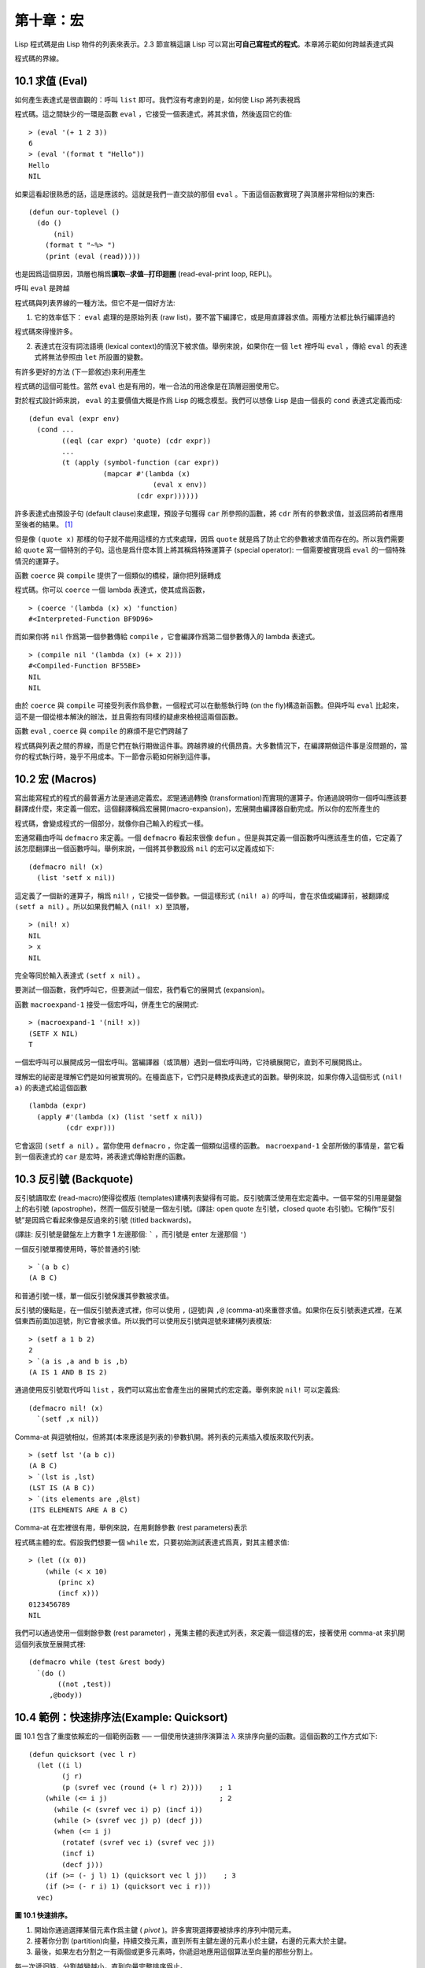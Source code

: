 .. highlight:: cl


第十章：宏
**************************************************

Lisp 程式碼是由 Lisp 物件的列表來表示。2.3 節宣稱這讓 Lisp 可以寫出\ **可自己寫程式的程式**\ 。本章將示範如何跨越表達式與

程式碼的界線。

10.1 求值 (Eval)
==================================

如何產生表達式是很直觀的：呼叫 ``list`` 即可。我們沒有考慮到的是，如何使 Lisp 將列表視爲

程式碼。這之間缺少的一環是函數 ``eval`` ，它接受一個表達式，將其求值，然後返回它的值:

::

	> (eval '(+ 1 2 3))
	6
	> (eval '(format t "Hello"))
	Hello
	NIL

如果這看起很熟悉的話，這是應該的。這就是我們一直交談的那個 ``eval`` 。下面這個函數實現了與頂層非常相似的東西:

::

	(defun our-toplevel ()
	  (do ()
	      (nil)
	    (format t "~%> ")
	    (print (eval (read)))))

也是因爲這個原因，頂層也稱爲\ **讀取─求值─打印迴圈** (read-eval-print loop, REPL)。

呼叫 ``eval`` 是跨越

程式碼與列表界線的一種方法。但它不是一個好方法:

1. 它的效率低下： ``eval`` 處理的是原始列表 (raw list)，要不當下編譯它，或是用直譯器求值。兩種方法都比執行編譯過的

程式碼來得慢許多。

2. 表達式在沒有詞法語境 (lexical context)的情況下被求值。舉例來說，如果你在一個 ``let`` 裡呼叫 ``eval`` ，傳給 ``eval`` 的表達式將無法參照由 ``let`` 所設置的變數。

有許多更好的方法 (下一節敘述)來利用產生

程式碼的這個可能性。當然 ``eval`` 也是有用的，唯一合法的用途像是在頂層迴圈使用它。

對於程式設計師來說， ``eval`` 的主要價值大概是作爲 Lisp 的概念模型。我們可以想像 Lisp 是由一個長的 ``cond`` 表達式定義而成:

::

	(defun eval (expr env)
	  (cond ...
	        ((eql (car expr) 'quote) (cdr expr))
	        ...
	        (t (apply (symbol-function (car expr))
	                  (mapcar #'(lambda (x)
	                              (eval x env))
	                          (cdr expr))))))

許多表達式由預設子句 (default clause)來處理，預設子句獲得 ``car`` 所參照的函數，將 ``cdr`` 所有的參數求值，並返回將前者應用至後者的結果。 [1]_

但是像 ``(quote x)`` 那樣的句子就不能用這樣的方式來處理，因爲 ``quote`` 就是爲了防止它的參數被求值而存在的。所以我們需要給 ``quote`` 寫一個特別的子句。這也是爲什麼本質上將其稱爲特殊運算子 (special operator): 一個需要被實現爲 ``eval`` 的一個特殊情況的運算子。

函數 ``coerce`` 與 ``compile`` 提供了一個類似的橋樑，讓你把列錶轉成

程式碼。你可以 ``coerce`` 一個 lambda 表達式，使其成爲函數，

::

	> (coerce '(lambda (x) x) 'function)
	#<Interpreted-Function BF9D96>

而如果你將 ``nil`` 作爲第一個參數傳給 ``compile`` ，它會編譯作爲第二個參數傳入的 lambda 表達式。

::

	> (compile nil '(lambda (x) (+ x 2)))
	#<Compiled-Function BF55BE>
	NIL
	NIL

由於 ``coerce`` 與 ``compile`` 可接受列表作爲參數，一個程式可以在動態執行時 (on the fly)構造新函數。但與呼叫 ``eval`` 比起來，這不是一個從根本解決的辦法，並且需抱有同樣的疑慮來檢視這兩個函數。

函數 ``eval`` , ``coerce`` 與 ``compile`` 的麻煩不是它們跨越了

程式碼與列表之間的界線，而是它們在執行期做這件事。跨越界線的代價昂貴。大多數情況下，在編譯期做這件事是沒問題的，當你的程式執行時，幾乎不用成本。下一節會示範如何辦到這件事。

10.2 宏 (Macros)
==================================================

寫出能寫程式的程式的最普遍方法是通過定義宏。\ *宏*\ 是通過轉換 (transformation)而實現的運算子。你通過說明你一個呼叫應該要翻譯成什麼，來定義一個宏。這個翻譯稱爲宏展開(macro-expansion)，宏展開由編譯器自動完成。所以你的宏所產生的

程式碼，會變成程式的一個部分，就像你自己輸入的程式一樣。

宏通常藉由呼叫 ``defmacro`` 來定義。一個 ``defmacro`` 看起來很像 ``defun`` 。但是與其定義一個函數呼叫應該產生的值，它定義了該怎麼翻譯出一個函數呼叫。舉例來說，一個將其參數設爲 ``nil`` 的宏可以定義成如下:

::

	(defmacro nil! (x)
	  (list 'setf x nil))

這定義了一個新的運算子，稱爲 ``nil!`` ，它接受一個參數。一個這樣形式 ``(nil! a)`` 的呼叫，會在求值或編譯前，被翻譯成 ``(setf a nil)`` 。所以如果我們輸入 ``(nil! x)`` 至頂層，

::

	> (nil! x)
	NIL
	> x
	NIL

完全等同於輸入表達式 ``(setf x nil)`` 。

要測試一個函數，我們呼叫它，但要測試一個宏，我們看它的展開式 (expansion)。

函數 ``macroexpand-1`` 接受一個宏呼叫，併產生它的展開式:

::

	> (macroexpand-1 '(nil! x))
	(SETF X NIL)
	T

一個宏呼叫可以展開成另一個宏呼叫。當編譯器（或頂層）遇到一個宏呼叫時，它持續展開它，直到不可展開爲止。

理解宏的祕密是理解它們是如何被實現的。在檯面底下，它們只是轉換成表達式的函數。舉例來說，如果你傳入這個形式 ``(nil! a)`` 的表達式給這個函數

::

	(lambda (expr)
	  (apply #'(lambda (x) (list 'setf x nil))
	         (cdr expr)))

它會返回 ``(setf a nil)`` 。當你使用 ``defmacro`` ，你定義一個類似這樣的函數。 ``macroexpand-1`` 全部所做的事情是，當它看到一個表達式的 ``car`` 是宏時，將表達式傳給對應的函數。

10.3 反引號 (Backquote)
================================

反引號讀取宏 (read-macro)使得從模版 (templates)建構列表變得有可能。反引號廣泛使用在宏定義中。一個平常的引用是鍵盤上的右引號 (apostrophe)，然而一個反引號是一個左引號。(譯註: open quote 左引號，closed quote 右引號)。它稱作“反引號”是因爲它看起來像是反過來的引號 (titled backwards)。

(譯註: 反引號是鍵盤左上方數字 1 左邊那個: ````` ，而引號是 enter 左邊那個 ``'``)

一個反引號單獨使用時，等於普通的引號:

::

	> `(a b c)
	(A B C)

和普通引號一樣，單一個反引號保護其參數被求值。

反引號的優點是，在一個反引號表達式裡，你可以使用 ``,`` (逗號)與 ``,@`` (comma-at)來重啓求值。如果你在反引號表達式裡，在某個東西前面加逗號，則它會被求值。所以我們可以使用反引號與逗號來建構列表模版:

::

	> (setf a 1 b 2)
	2
	> `(a is ,a and b is ,b)
	(A IS 1 AND B IS 2)

通過使用反引號取代呼叫 ``list`` ，我們可以寫出宏會產生出的展開式的宏定義。舉例來說 ``nil!`` 可以定義爲:

::

	(defmacro nil! (x)
	  `(setf ,x nil))

Comma-at 與逗號相似，但將其(本來應該是列表的)參數扒開。將列表的元素插入模版來取代列表。

::

	> (setf lst '(a b c))
	(A B C)
	> `(lst is ,lst)
	(LST IS (A B C))
	> `(its elements are ,@lst)
	(ITS ELEMENTS ARE A B C)

Comma-at 在宏裡很有用，舉例來說，在用剩餘參數 (rest parameters)表示

程式碼主體的宏。假設我們想要一個 ``while`` 宏，只要初始測試表達式爲真，對其主體求值:

::

	> (let ((x 0))
	    (while (< x 10)
	       (princ x)
	       (incf x)))
	0123456789
	NIL

我們可以通過使用一個剩餘參數 (rest parameter) ，蒐集主體的表達式列表，來定義一個這樣的宏，接著使用 comma-at 來扒開這個列表放至展開式裡:

::

	(defmacro while (test &rest body)
	  `(do ()
	       ((not ,test))
	     ,@body))

10.4 範例：快速排序法(Example: Quicksort)
===================================================

圖 10.1 包含了重度依賴宏的一個範例函數 ── 一個使用快速排序演算法 `λ <http://acl.readthedocs.org/en/latest/zhTW/notes.html#notes-164>`_ 來排序向量的函數。這個函數的工作方式如下:

::

	(defun quicksort (vec l r)
	  (let ((i l)
	        (j r)
	        (p (svref vec (round (+ l r) 2))))    ; 1
	    (while (<= i j)                           ; 2
	      (while (< (svref vec i) p) (incf i))
	      (while (> (svref vec j) p) (decf j))
	      (when (<= i j)
	        (rotatef (svref vec i) (svref vec j))
	        (incf i)
	        (decf j)))
	    (if (>= (- j l) 1) (quicksort vec l j))    ; 3
	    (if (>= (- r i) 1) (quicksort vec i r)))
	  vec)

**圖 10.1 快速排序。**

1. 開始你通過選擇某個元素作爲主鍵 ( *pivot* )。許多實現選擇要被排序的序列中間元素。

2. 接著你分割 (partition)向量，持續交換元素，直到所有主鍵左邊的元素小於主鍵，右邊的元素大於主鍵。

3. 最後，如果左右分割之一有兩個或更多元素時，你遞迴地應用這個算法至向量的那些分割上。

每一次遞迴時，分割越變越小，直到向量完整排序爲止。

在圖 10.1 的實現裡，接受一個向量以及標記欲排序範圍的兩個整數。這個範圍當下的中間元素被選爲主鍵 ( ``p`` )。接著從左右兩端開始產生分割，並將左邊太大或右邊太小的元素交換過來。(將兩個參數傳給 ``rotatef`` 函數，交換它們的值。)最後，如果一個分割含有多個元素時，用同樣的流程來排序它們。

除了我們前一節定義的 ``while`` 宏之外，圖 10.1 也用了內建的 ``when`` , ``incf`` , ``decf`` 以及 ``rotatef`` 宏。使用這些宏使程式看起來更加簡潔與清晰。

10.5 設計宏 (Macro Design)
=======================================

撰寫宏是一種獨特的程式設計，它有著獨一無二的目標與問題。能夠改變編譯器所看到的東西，就像是能夠重寫它一樣。所以當你開始撰寫宏時，你需要像語言設計者一樣思考。

本節快速給出宏所牽涉問題的概要，以及解決它們的技巧。作爲一個例子，我們會定義一個稱爲	 ``ntimes`` 的宏，它接受一個數字 *n* 並對其主體求值 *n* 次。

::

	> (ntimes 10
	    (princ "."))
	..........
	NIL

下面是一個不正確的 ``ntimes`` 定義，說明了宏設計中的某些議題:

::

	(defmacro ntimes (n &rest body)
	  `(do ((x 0 (+ x 1)))
	       ((>= x ,n))
	     ,@body))

這個定義第一眼看起來可能沒問題。在上面這個情況，它會如預期的工作。但實際上它在兩個方面壞掉了。

一個宏設計者需要考慮的問題之一是無意的變數捕捉 (inadvertent variable capture)。這發生在當一個在宏展開式裡用到的變數，恰巧與展開式即將插入的語境裡，有使用同樣名字作爲變數的情況。不正確的 ``ntimes`` 定義創造了一個變數 ``x`` 。所以如果這個宏在已經有 ``x`` 作爲名字的地方被呼叫時，它可能無法做到我們所預期的:

::

	> (let ((x 10))
	    (ntimes 5
	       (setf x (+ x 1)))
	    x)
	10

如果 ``ntimes`` 如我們預期般的執行，這個表達式應該會對 ``x`` 遞增五次，最後返回 ``15`` 。但因爲宏展開剛好使用 ``x`` 作爲迭代變數， ``setf`` 表達式遞增那個 ``x`` ，而不是我們要遞增的那個。一旦宏呼叫被展開，前述的展開式變成:

::

	> (let ((x 10))
	    (do ((x 0 (+ x 1)))
	        ((>= x 5))
	      (setf x (+ x 1)))
	    x)

最普遍的解法是不要使用任何可能會被捕捉的一般符號。取而代之的我們使用 gensym (8.4 小節)。因爲 ``read`` 函數 ``intern`` 每個它見到的符號，所以在一個程式裡，沒有可能會有任何符號會 ``eql`` gensym。如果我們使用 gensym 而不是 ``x`` 來重寫 ``ntimes`` 的定義，至少對於變數捕捉來說，它是安全的:

::

	(defmacro ntimes (n &rest body)
	  (let ((g (gensym)))
	    `(do ((,g 0 (+ g 1)))
	         ((>= ,g ,n))
	       ,@body)))

但這個宏在另一問題上仍有疑慮: 多重求值 (multiple evaluation)。因爲第一個參數被直接插入 ``do`` 表達式，它會在每次迭代時被求值。當第一個參數是有副作用的表達式，這個錯誤非常清楚地表現出來:

::

	> (let ((v 10))
	    (ntimes (setf v (- v 1))
	      (princ ".")))
	.....
	NIL

由於 ``v`` 一開始是 ``10`` ，而 ``setf`` 返回其第二個參數的值，應該印出九個句點。實際上它只印出五個。

如果我們看看宏呼叫所展開的表達式，就可以知道爲什麼:

::

	> (let ((v 10))
	    (do ((#:g1 0 (+ #:g1 1)))
	        ((>= #:g1 (setf v (- v 1))))
	      (princ ".")))

每次迭代我們不是把迭代變數 (gensym 通常印出前面有 ``#:`` 的符號)與 ``9`` 比較，而是與每次求值時會遞減的表達式比較。這如同每次我們查看地平線時，地平線都越來越近。

避免非預期的多重求值的方法是設置一個變數，在任何迭代前將其設爲有疑惑的那個表達式。這通常牽扯到另一個 gensym:

::

	(defmacro ntimes (n &rest body)
	  (let ((g (gensym))
	        (h (gensym)))
	    `(let ((,h ,n))
	       (do ((,g 0 (+ ,g 1)))
	           ((>= ,g ,h))
	         ,@body))))

終於，這是一個 ``ntimes`` 的正確定義。

非預期的變數捕捉與多重求值是折磨宏的主要問題，但不只有這些問題而已。有經驗後，要避免這樣的錯誤與避免更熟悉的錯誤一樣簡單，比如除以零的錯誤。

你的 Common Lisp 實現是一個學習更多有關宏的好地方。藉由呼叫展開至內建宏，你可以理解它們是怎麼寫的。下面是大多數實現對於一個 ``cond`` 表達式會產生的展開式:

::

	> (pprint (macroexpand-1 '(cond (a b)
	                                (c d e)
	                                (t f))))
	(IF A
	    B
	    (IF C
	        (PROGN D E)
	        F))

函數 ``pprint`` 印出像

程式碼一樣縮排的表達式，這在檢視宏展開式時特別有用。

10.6 通用化參照 (Generalized Reference)
=======================================

由於一個宏呼叫可以直接在它出現的地方展開成

程式碼，任何展開爲 ``setf`` 表達式的宏呼叫都可以作爲 ``setf`` 表達式的第一個參數。 舉例來說，如果我們定義一個 ``car`` 的同義詞，

::

	(defmacro cah (lst) `(car ,lst))

然後因爲一個 ``car`` 呼叫可以是 ``setf`` 的第一個參數，而 ``cah`` 一樣可以:

::

	> (let ((x (list 'a 'b 'c)))
	    (setf (cah x) 44)
	    x)
	(44 B C)

撰寫一個展開成一個 ``setf`` 表達式的宏是另一個問題，是一個比原先看起來更爲困難的問題。看起來也許你可以這樣實現 ``incf`` ，只要

::

	(defmacro incf (x &optional (y 1)) ; wrong
	  `(setf ,x (+ ,x ,y)))

但這是行不通的。這兩個表達式不相等:

::

	(setf (car (push 1 lst)) (1+ (car (push 1 lst))))

	(incf (car (push 1 lst)))

如果 ``lst`` 是 ``nil`` 的話，第二個表達式會設成 ``(2)`` ，但第一個表達式會設成 ``(1 2)`` 。

Common Lisp 提供了 ``define-modify-macro`` 作爲寫出對於 ``setf`` 限制類別的宏的一種方法 它接受三個參數: 宏的名字，額外的參數 (隱含第一個參數 ``place``)，以及產生出 ``place`` 新數值的函數名。所以我們可以將 ``incf`` 定義爲

(譯註: ``define-modify-macro`` 的定義可以看 `這裡 <https://gist.github.com/2958757>`_ )

::

	(define-modify-macro our-incf (&optional (y 1)) +)

以及另一版 ``push`` 將元素推至一個列表的尾端可寫爲

::

	(define-modify-macro append1f (val)
	  (lambda (lst val) (append lst (list val))))

後者會如下工作:

::

	> (let ((lst '(a b c)))
	    (append1f lst 'd)
	    lst)
	(A B C D)

順道一提， ``push`` 與 ``pop`` 都不能定義爲 modify-macros，前者因爲 ``place`` 不是其第一個參數，而後者因爲其返回值不是更改後的物件。

10.7 範例：實用的宏函數 (Example: Macro Utilities)
======================================================

6.4 節介紹了實用函數 (utility)的概念，一種像是構造 Lisp 的通用運算子。我們可以使用宏來定義不能寫作函數的實用函數。我們已經見過幾個例子: ``nil!`` , ``ntimes`` 以及 ``while`` ，全部都需要寫成宏，因爲它們全都需要某種控制參數求值的方法。本節給出更多你可以使用宏寫出的多種實用函數。圖 10.2 挑選了幾個實踐中證實值得寫的實用函數。

::

	(defmacro for (var start stop &body body)
	  (let ((gstop (gensym)))
	    `(do ((,var ,start (1+ ,var))
	          (,gstop ,stop))
	         ((> ,var ,gstop))
	       ,@body)))

	(defmacro in (obj &rest choices)
	  (let ((insym (gensym)))
	    `(let ((,insym ,obj))
	       (or ,@(mapcar #'(lambda (c) `(eql ,insym ,c))
	                     choices)))))

	(defmacro random-choice (&rest exprs)
	  `(case (random ,(length exprs))
	     ,@(let ((key -1))
	         (mapcar #'(lambda (expr)
	                     `(,(incf key) ,expr))
	                 exprs))))

	(defmacro avg (&rest args)
	  `(/ (+ ,@args) ,(length args)))

	(defmacro with-gensyms (syms &body body)
	  `(let ,(mapcar #'(lambda (s)
	                     `(,s (gensym)))
	                 syms)
	     ,@body))

	(defmacro aif (test then &optional else)
	  `(let ((it ,test))
	     (if it ,then ,else)))

**圖 10.2: 實用宏函數**

第一個 ``for`` ，設計上與 ``while`` 相似 (164 頁，譯註: 10.3 節)。它是給需要使用一個綁定至一個值的範圍的新變數來對主體求值的迴圈:

::

	> (for x 1 8
		  (princ x))
	12345678
	NIL

這比寫出等效的 ``do`` 來得省事，

::

	(do ((x 1 (+ x 1)))
	    ((> x 8))
	  (princ x))

這非常接近實際的展開式:

::

	(do ((x 1 (1+ x))
	     (#:g1 8))
	    ((> x #:g1))
	  (princ x))

宏需要引入一個額外的變數來持有標記範圍 (range)結束的值。 上面在例子裡的 ``8`` 也可是個函數呼叫，這樣我們就不需要求值好幾次。額外的變數需要是一個 gensym ，爲了避免非預期的變數捕捉。

圖 10.2 的第二個宏 ``in`` ，若其第一個參數 ``eql`` 任何自己其他的參數時，返回真。表達式我們可以寫成:

::

	(in (car expr) '+ '- '*)

我們可以改寫成:

::

	(let ((op (car expr)))
	  (or (eql op '+)
	      (eql op '-)
	      (eql op '*)))

確實，第一個表達式展開後像是第二個，除了變數 ``op`` 被一個 gensym 取代了。

下一個例子 ``random-choice`` ，隨機選取一個參數求值。在 74 頁 (譯註: 第 4 章的圖 4.6)我們需要隨機在兩者之間選擇。 ``random-choice`` 宏實現了通用的解法。一個像是這樣的呼叫:

::

	(random-choice (turn-left) (turn-right))

會被展開爲:

::

	(case (random 2)
	  (0 (turn-left))
	  (1 (turn-right)))

下一個宏 ``with-gensyms`` 主要預期用在宏主體裡。它不尋常，特別是在特定應用中的宏，需要 gensym 幾個變數。有了這個宏，與其

::

	(let ((x (gensym)) (y (gensym)) (z (gensym)))
		...)

我們可以寫成

::

	(with-gensyms (x y z)
		...)

到目前爲止，圖 10.2 定義的宏，沒有一個可以定義成函數。作爲一個規則，寫成宏是因爲你不能將它寫成函數。但這個規則有幾個例外。有時候你或許想要定義一個運算子來作爲宏，好讓它在編譯期完成它的工作。宏 ``avg`` 返回其參數的平均值，

::

	> (avg 2 4 8)
	14/3

是一個這種例子的宏。我們可以將 ``avg`` 寫成函數，

::

	(defun avg (&rest args)
	  (/ (apply #'+ args) (length args)))

但它會需要在執行期找出參數的數量。只要我們願意放棄應用 ``avg`` ，爲什麼不在編譯期呼叫 ``length`` 呢？

圖 10.2 的最後一個宏是 ``aif`` ，它在此作爲一個故意變數捕捉的例子。它讓我們可以使用變數 ``it`` 來參照到一個條件式裡的測試參數所返回的值。也就是說，與其寫成

::

	(let ((val (calculate-something)))
	  (if val
	      (1+ val)
	      0))

我們可以寫成

::

	(aif (calculate-something)
	     (1+ it)
	     0)

**小心使用** ( *Use judiciously*)，預期的變數捕捉可以是一個無價的技巧。Common Lisp 本身在多處使用它: 舉例來說 ``next-method-p`` 與 ``call-next-method`` 皆依賴於變數捕捉。

像這些宏明確示範了爲何要撰寫替你寫程式的程式。一旦你定義了 ``for`` ，你就不需要寫整個 ``do`` 表達式。值得寫一個宏只爲了節省打字嗎？非常值得。節省打字是程式設計的全部；一個編譯器的目的便是替你省下使用機械語言輸入程式的時間。而宏允許你將同樣的優點帶到特定的應用裡，就像高階語言帶給程式語言一般。通過審慎的使用宏，你也許可以使你的程式比起原來大幅度地精簡，並使程式更顯著地容易閱讀、撰寫及維護。

如果仍對此懷疑，考慮看看如果你沒有使用任何內建宏時，程式看起來會是怎麼樣。所有宏產生的展開式，你會需要用手產生。你也可以將這個問題用在另一方面。當你在撰寫一個程式時，捫心自問，我需要撰寫宏展開式嗎？如果是的話，宏所產生的展開式就是你需要寫的東西。

10.8 源自 Li​​sp (On Lisp)
=======================================

現在宏已經介紹過了，我們看過更多的 Lisp 是由超乎我們想像的 Lisp 寫成。許多不是函數的 Common Lisp 運算子是宏，而他們全部用 Lisp 寫成的。只有二十五個 Common Lisp 內建的運算子是特殊運算子。

`John Foderaro <http://www.franz.com/about/bios/jkf.lhtml>`_ 將 Lisp 稱爲“可程式的程式語言。” `λ <http://acl.readthedocs.org/en/latest/zhTW/notes.html#notes-173>`_ 通過撰寫你自己的函數與宏，你將 Lisp 變成任何你想要的語言。 (我們會在 17 章看到這個可能性的圖形化示範)無論你的程式適合何種形式，你確信你可以將 Lisp 塑造成適合它的語言。

宏是這個靈活性的主要成分之一。它們允許你將 Lisp 變得完全認不出來，但仍然用一種有原則且高效的方法來實作。在 Lisp 社區裡，宏是個越來越感興趣的主題。可以使用宏辦到驚人之事是很清楚的，但更確信的是宏背後還有更多需要被探索。如果你想的話，可以通過你來發現。Lisp 永遠將進化放在程式設計師手裡。這是它爲什麼存活的原因。

Chapter 10 總結 (Summary)
============================

1. 呼叫 ``eval`` 是讓 Lisp 將列表視爲

程式碼的一種方法，但這是不必要而且效率低落的。

2. 你通過敘說一個呼叫會展開成什麼來定義一個宏。檯面底下，宏只是返回表達式的函數。

3. 一個使用反引號定義的主體看起來像它會產生出的展開式 (expansion)。

4. 宏設計者需要注意變數捕捉及多重求值。宏可以通過漂亮印出 (pretty-printing)來測試它們的展開式。

5. 多重求值是大多數展開成 ``setf`` 表達式的問題。

6. 宏比函數來得靈活，可以用來定義許多實用函數。你甚至可以使用變數捕捉來獲得好處。

7. Lisp 存活的原因是它將進化交給程式設計師的雙手。宏是使其可能的部分原因之一。

Chapter 10 練習 (Exercises)
==================================

1. 如果 ``x`` 是 ``a`` ， ``y`` 是 ``b`` 以及 ``z`` 是 ``(c d)`` ，寫出反引用表達式僅包含產生下列結果之一的變數:

::

	(a) ((C D) A Z)

	(b) (X B C D)

	(c) ((C D A) Z)

2. 使用 ``cond`` 來定義 ``if`` 。

3. 定義一個宏，接受一個數字 *n* ，伴隨著一個或多個表達式，並返回第 *n* 個表達式的值:

::

	> (let ((n 2))
	    (nth-expr n (/ 1 0) (+ 1 2) (/ 1 0)))
	3

4. 定義 ``ntimes`` (167 頁，譯註: 10.5 節)使其展開成一個 (區域)遞迴函數，而不是一個 ``do`` 表達式。

5. 定義一個宏 ``n-of`` ，接受一個數字 *n* 與一個表達式，返回一個 *n* 個漸進值:

::

	> (let ((i 0) (n 4))
	    (n-of n (incf i)))
	(1 2 3 4)

6. 定義一個宏，接受一變數列表以及一個

程式碼主體，並確保變數在

程式碼主體被求值後恢復 (revert)到原本的數值。

7. 下面這個 ``push`` 的定義哪裡錯誤？

::

	(defmacro push (obj lst)
	  `(setf ,lst (cons ,obj ,lst)))

	舉出一個不會與實際 push 做一樣事情的函數呼叫例子。

8. 定義一個將其參數翻倍的宏:

::

	> (let ((x 1))
	    (double x)
	    x)
	2

.. rubric:: 腳註

.. [1] 要真的複製一個 Lisp 的話， ``eval`` 會需要接受第二個參數 (這裡的 ``env``) 來表示詞法環境 (lexical enviroment)。這個模型的 ``eval`` 是不正確的，因爲它在對參數求值前就取出函數，然而 Common Lisp 故意沒有特別指出這兩個操作的順序。
